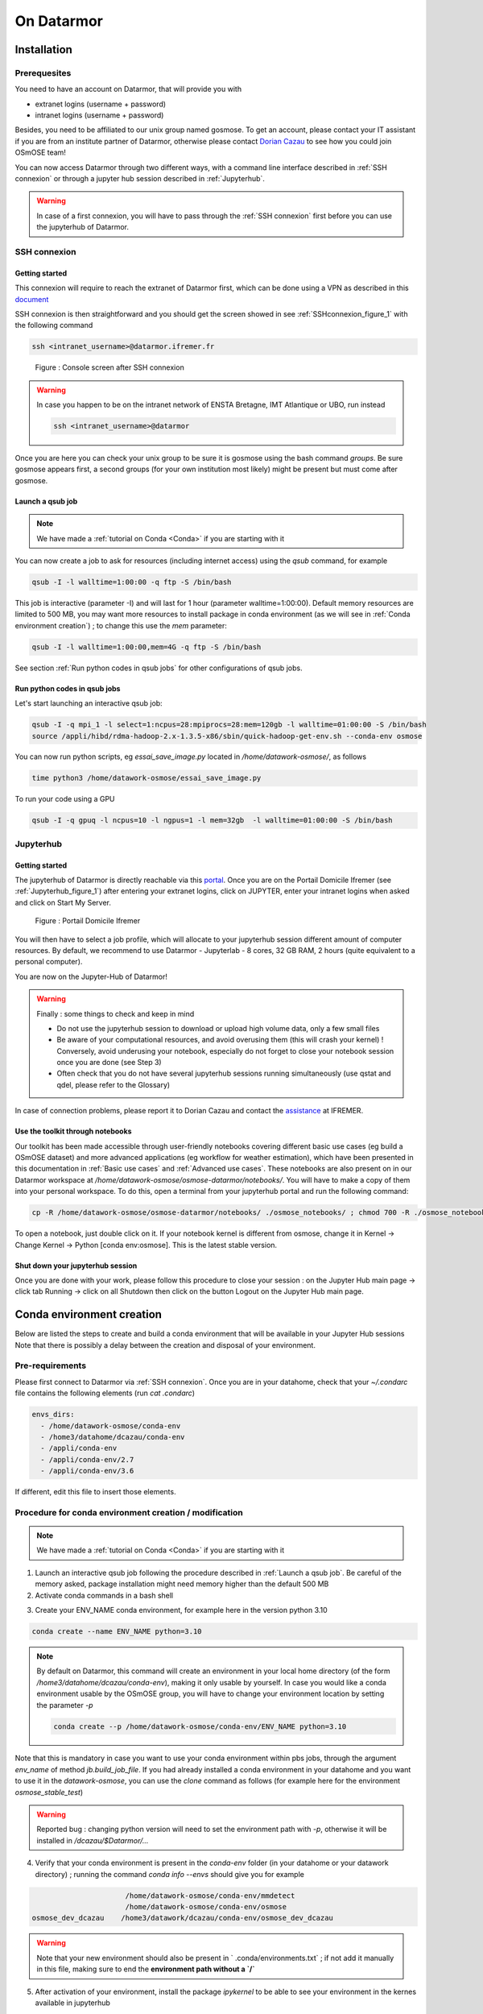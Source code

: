=================
On Datarmor
=================



Installation
=================



Prerequesites
------------------


You need to have an account on Datarmor, that will provide you with 

- extranet logins (username + password) 
- intranet logins (username + password)

Besides, you need to be affiliated to our unix group named gosmose. To get an account, please contact your IT assistant if you are from an institute partner of Datarmor, otherwise please contact `Dorian Cazau <mailto:dorian.cazau@ensta-bretagne.fr>`__ to see how you could join OSmOSE team!

You can now access Datarmor through two different ways, with a command line interface described in :ref:`SSH connexion` or through a jupyter hub session described in :ref:`Jupyterhub`.

.. warning::

   In case of a first connexion, you will have to pass through the :ref:`SSH connexion` first before you can use the jupyterhub of Datarmor. 




SSH connexion
------------------


Getting started
~~~~~~~~~~~~~~~~~~~~~~~~~~~~~~~~~~~~~~

This connexion will require to reach the extranet of Datarmor first, which can be done using a VPN as described in this `document <./extranet_connection.pdf>`__ 

SSH connexion is then straightforward and you should get the screen showed in see :ref:`SSHconnexion_figure_1` with the following command

.. code:: bash
	
	ssh <intranet_username>@datarmor.ifremer.fr 

.. _SSHconnexion_figure_1:

.. figure:: ./figures/SSHconnexion_figure_1.png

	Figure : Console screen after SSH connexion


.. warning::

	In case you happen to be on the intranet network of ENSTA Bretagne, IMT Atlantique or UBO, run instead

	.. code:: bash
		
		ssh <intranet_username>@datarmor


Once you are here you can check your unix group to be sure it is gosmose using the bash command `groups`. Be sure gosmose appears first, a second groups (for your own institution most likely) might be present but must come after gosmose. 


Launch a qsub job
~~~~~~~~~~~~~~~~~~~

.. note::

	We have made a :ref:`tutorial on Conda <Conda>` if you are starting with it


You can now create a job to ask for resources (including internet access) using the `qsub` command, for example

.. code:: bash

	qsub -I -l walltime=1:00:00 -q ftp -S /bin/bash

This job is interactive (parameter -I) and will last for 1 hour (parameter walltime=1:00:00). Default memory resources are limited to 500 MB, you may want more resources to install package in conda environment (as we will see in :ref:`Conda environment creation`) ;  to change this use the `mem` parameter:


.. code:: bash

	qsub -I -l walltime=1:00:00,mem=4G -q ftp -S /bin/bash

See section :ref:`Run python codes in qsub jobs` for other configurations of qsub jobs.



Run python codes in qsub jobs
~~~~~~~~~~~~~~~~~~~~~~~~~~~~~~~~~~~~~~~~

Let's start launching an interactive qsub job:

.. code:: bash

	qsub -I -q mpi_1 -l select=1:ncpus=28:mpiprocs=28:mem=120gb -l walltime=01:00:00 -S /bin/bash
	source /appli/hibd/rdma-hadoop-2.x-1.3.5-x86/sbin/quick-hadoop-get-env.sh --conda-env osmose


You can now run python scripts, eg `essai_save_image.py` located in `/home/datawork-osmose/`, as follows

.. code:: bash

	time python3 /home/datawork-osmose/essai_save_image.py

To run your code using a GPU 

.. code:: bash

	qsub -I -q gpuq -l ncpus=10 -l ngpus=1 -l mem=32gb  -l walltime=01:00:00 -S /bin/bash












Jupyterhub
------------


Getting started
~~~~~~~~~~~~~~~~~~~~~~~~~~~~~~~~~~~~~~

The jupyterhub of Datarmor is directly reachable via this `portal <https://domicile.ifremer.fr/dana-na/auth/url_default/welcome.cgi>`__. Once you are on the Portail Domicile Ifremer (see :ref:`Jupyterhub_figure_1`) after entering your extranet logins, click on JUPYTER, enter your intranet logins when asked and click on Start My Server. 

.. _Jupyterhub_figure_1:

.. figure:: ./figures/Jupyterhub_figure_1.png
	
	Figure : Portail Domicile Ifremer

You will then have to select a job profile, which will allocate to your jupyterhub session different amount of computer resources. By default, we recommend to use Datarmor - Jupyterlab - 8 cores, 32 GB RAM, 2 hours (quite equivalent to a personal computer). 

You are now on the Jupyter-Hub of Datarmor!

.. warning::

	Finally : some things to check and keep in mind

	-  Do not use the jupyterhub session to download or upload high volume data, only a few small files
	-  Be aware of your computational resources, and avoid overusing them (this will crash your kernel) ! Conversely, avoid underusing your notebook, especially do not forget to close your notebook session once you are done (see Step 3)
        -  Often check that you do not have several jupyterhub sessions running simultaneously (use qstat and qdel, please refer to the Glossary)


In case of connection problems, please report it to Dorian Cazau and contact the `assistance <mailto:assistance@ifremer.fr>`__ at IFREMER. 


Use the toolkit through notebooks
~~~~~~~~~~~~~~~~~~~~~~~~~~~~~~~~~~~~~~

Our toolkit has been made accessible through user-friendly notebooks covering different basic use cases (eg build a OSmOSE dataset) and more advanced applications (eg workflow for weather estimation), which have been presented in this documentation in :ref:`Basic use cases` and :ref:`Advanced use cases`. These notebooks are also present on in our Datarmor workspace at `/home/datawork-osmose/osmose-datarmor/notebooks/`. You will have to make a copy of them into your personal workspace. To do this, open a terminal from your jupyterhub portal and run the following command:

.. code:: bash

	cp -R /home/datawork-osmose/osmose-datarmor/notebooks/ ./osmose_notebooks/ ; chmod 700 -R ./osmose_notebooks/

To open a notebook, just double click on it. If your notebook kernel is different from osmose, change it in Kernel -> Change Kernel -> Python [conda env:osmose]. This is the latest stable version. 



Shut down your jupyterhub session
~~~~~~~~~~~~~~~~~~~~~~~~~~~~~~~~~~~~~~~~~~~~~~~~~~~~~~~

Once you are done with your work, please follow this procedure to close your session : on the Jupyter Hub main page -> click tab Running -> click on all Shutdown then click on the button Logout on the Jupyter Hub main page.


Conda environment creation 
===========================


Below are listed the steps to create and build a conda environment that will be available in your Jupyter Hub sessions Note that there is possibly a delay between the creation and disposal of your environment.

Pre-requirements
------------------------

Please first connect to Datarmor via :ref:`SSH connexion`. Once you are in your datahome, check that your `~/.condarc` file contains the following elements (run `cat .condarc`)

.. code:: bash

	envs_dirs:
	  - /home/datawork-osmose/conda-env
	  - /home3/datahome/dcazau/conda-env
	  - /appli/conda-env
	  - /appli/conda-env/2.7
	  - /appli/conda-env/3.6


If different, edit this file to insert those elements.


Procedure for conda environment creation / modification
------------------------------------------------------------

.. note::

	We have made a :ref:`tutorial on Conda <Conda>` if you are starting with it


1. Launch an interactive qsub job following the procedure described in :ref:`Launch a qsub job`. Be careful of the memory asked, package installation might need memory higher than the default 500 MB

2. Activate conda commands in a bash shell

.. code:: bash
	bash
	. /appli/anaconda/latest/etc/profile.d/conda.sh

3. Create your ENV_NAME conda environment, for example here in the version python 3.10 

.. code:: bash

	conda create --name ENV_NAME python=3.10

.. note::

	By default on Datarmor, this command will create an environment in your local home directory (of the form `/home3/datahome/dcazau/conda-env`), making it only usable by yourself. In case you would like a conda environment usable by the OSmOSE group, you will have to change your environment location by setting the parameter `-p`

	.. code:: bash

		conda create --p /home/datawork-osmose/conda-env/ENV_NAME python=3.10 

Note that this is mandatory in case you want to use your conda environment within pbs jobs, through the argument `env_name` of method `jb.build_job_file`. If you had already installed a conda environment in your datahome and you want to use it in the `datawork-osmose`, you can use the `clone` command as follows (for example here for the environment `osmose_stable_test`)

	.. code:: bash
		conda create --prefix=/home/datawork-osmose/conda-env/osmose_stable_test --clone /home3/datawork/dcazau/conda-env/osmose_stable_test


.. warning::

	Reported bug : changing python version will need to set the environment path with `-p`, otherwise it will be installed in `/dcazau/$Datarmor/...` 

4. Verify that your conda environment is present in the `conda-env` folder (in your datahome or your datawork directory) ; running the command `conda info --envs` should give you for example

.. code:: bash

	                      /home/datawork-osmose/conda-env/mmdetect
	                      /home/datawork-osmose/conda-env/osmose
	osmose_dev_dcazau    /home3/datawork/dcazau/conda-env/osmose_dev_dcazau

.. warning::
	
	Note that your new environment should also be present in ` .conda/environments.txt` ; if not add it manually in this file, making sure to end the **environment path without a `/`**


5. After activation of your environment, install the package `ipykernel` to be able to see your environment in the kernes available in jupyterhub

.. code:: bash

	conda install ipykernel


6. In case you created an environment in the `datawork-osmose`, do not forget to change its permissions so it can be read and executed by any member of OSmOSE

.. code:: bash

	chmod 700 -R /home/datawork-osmose/conda-env/ENV_NAME








Develop and contribute using github and poetry
===============================================


Although Datarmor should not be used as a development environment, step 4 from our github-based contribution workflow described in :ref:`Contribute` may include a few specific developments regarding features only available on Datarmor (typically everything related to distributed computing). The installation procedure described in :ref:`Installation with github and poetry` is still valid, just considered your Datarmor datahome as your local working directory ; just be cautious with the Conda environment creation on Datarmor, better you read :ref:`Procedure for conda environment creation / modification` if it is your first time.









